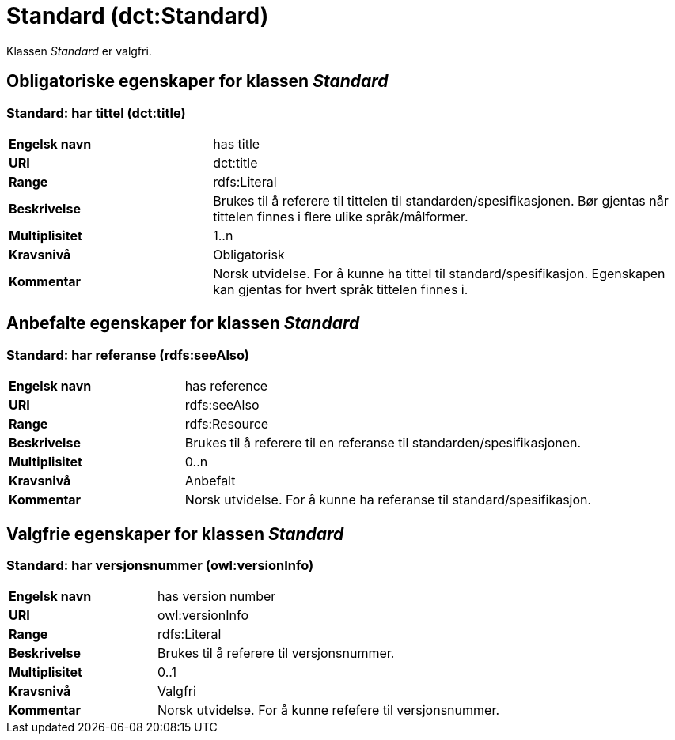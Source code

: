 = Standard (dct:Standard) [[Standard]]

Klassen _Standard_ er valgfri.

== Obligatoriske egenskaper for klassen _Standard_ [[Standard-obligatoriske-egenskaper]]

=== Standard: har tittel (dct:title) [[Standard-harTittel]]

[cols="30s,70d"]
|===
|Engelsk navn| has title
|URI| dct:title
|Range| rdfs:Literal
|Beskrivelse| Brukes til å referere til tittelen til standarden/spesifikasjonen. Bør gjentas når tittelen finnes i flere ulike språk/målformer.
|Multiplisitet| 1..n
|Kravsnivå| Obligatorisk
|Kommentar|Norsk utvidelse. For å kunne ha tittel til standard/spesifikasjon.
Egenskapen kan gjentas for hvert språk tittelen finnes i.
|===

== Anbefalte egenskaper for klassen _Standard_ [[Standard-anbefalte-egenskaper]]

=== Standard: har referanse (rdfs:seeAlso)  [[Standard-harReferanse]]

[cols="30s,70"]
|===
|Engelsk navn|has reference
|URI|rdfs:seeAlso
|Range|rdfs:Resource
|Beskrivelse|Brukes til å referere til en referanse til standarden/spesifikasjonen.
|Multiplisitet|0..n
|Kravsnivå|Anbefalt
|Kommentar|Norsk utvidelse. For å kunne ha referanse til standard/spesifikasjon.
|===

== Valgfrie egenskaper for klassen _Standard_ [[Standard-valgfrie-egenskaper]]

=== Standard: har versjonsnummer (owl:versionInfo)  [[Standard-harVersjonsnummer]]

[cols="30s,70"]
|===
|Engelsk navn|has version number
|URI| owl:versionInfo
|Range|rdfs:Literal
|Beskrivelse|Brukes til å referere til versjonsnummer.
|Multiplisitet|0..1
|Kravsnivå|Valgfri
|Kommentar|Norsk utvidelse. For å kunne refefere til versjonsnummer.
|===
